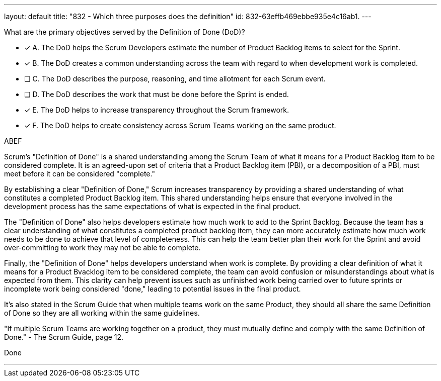 ---
layout: default 
title: "832 - Which three purposes does the definition"
id: 832-63effb469ebbe935e4c16ab1.
---


[#question]


****

[#query]
--
What are the primary objectives served by the Definition of Done (DoD)?
--

[#list]
--
* [*] A. The DoD helps the Scrum Developers estimate the number of Product Backlog items to select for the Sprint.
* [*] B. The DoD creates a common understanding across the team with regard to when development work is completed.
* [ ] C. The DoD describes the purpose, reasoning, and time allotment for each Scrum event.
* [ ] D. The DoD describes the work that must be done before the Sprint is ended.
* [*] E. The DoD helps to increase transparency throughout the Scrum framework.
* [*] F. The DoD helps to create consistency across Scrum Teams working on the same product.

--
****

[#answer]
ABEF

[#explanation]
--
Scrum's "Definition of Done" is a shared understanding among the Scrum Team of what it means for a Product Backlog item to be considered complete. It is an agreed-upon set of criteria that a Product Backlog item (PBI), or a decomposition of a PBI, must meet before it can be considered "complete."

By establishing a clear "Definition of Done," Scrum increases transparency by providing a shared understanding of what constitutes a completed Product Backlog item. This shared understanding helps ensure that everyone involved in the development process has the same expectations of what is expected in the final product.

The "Definition of Done" also helps developers estimate how much work to add to the Sprint Backlog. Because the team has a clear understanding of what constitutes a completed product backlog item, they can more accurately estimate how much work needs to be done to achieve that level of completeness. This can help the team better plan their work for the Sprint and avoid over-committing to work they may not be able to complete.

Finally, the "Definition of Done" helps developers understand when work is complete. By providing a clear definition of what it means for a Product Bvacklog item to be considered complete, the team can avoid confusion or misunderstandings about what is expected from them. This clarity can help prevent issues such as unfinished work being carried over to future sprints or incomplete work being considered "done," leading to potential issues in the final product.

It's also stated in the Scrum Guide that when multiple teams work on the same Product, they should all share the same Definition of Done so they are all working within the same guidelines.

"If multiple Scrum Teams are working together on a product, they must mutually define and comply with the same Definition of Done." - The Scrum Guide, page 12.


--

[#ka]
Done

'''
